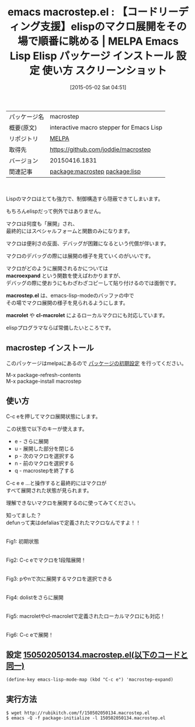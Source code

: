 #+BLOG: rubikitch
#+POSTID: 1606
#+DATE: [2015-05-02 Sat 04:51]
#+PERMALINK: macrostep
#+OPTIONS: toc:nil num:nil todo:nil pri:nil tags:nil ^:nil \n:t -:nil
#+ISPAGE: nil
#+DESCRIPTION:
# (progn (erase-buffer)(find-file-hook--org2blog/wp-mode))
#+BLOG: rubikitch
#+CATEGORY: Emacs, Emacs Lisp, 
#+EL_PKG_NAME: macrostep
#+EL_TAGS: emacs, %p, %p.el, emacs lisp %p, elisp %p, emacs %f %p, emacs %p 使い方, emacs %p 設定, emacs パッケージ %p, emacs %p スクリーンショット, elisp マクロ展開, macroexpand, elisp デバッグ, edebug, relate:lisp, emacs-lisp-mode, elisp マクロをデバッグする, マクロ展開の様子を見る, elisp macrolet デバッグ
#+EL_TITLE: Emacs Lisp Elisp パッケージ インストール 設定 使い方 スクリーンショット
#+EL_TITLE0: 【コードリーディング支援】elispのマクロ展開をその場で順番に眺める
#+EL_URL: 
#+begin: org2blog
#+DESCRIPTION: MELPAのEmacs Lispパッケージmacrostepの紹介
#+MYTAGS: package:macrostep, emacs 使い方, emacs コマンド, emacs, macrostep, macrostep.el, emacs lisp macrostep, elisp macrostep, emacs melpa macrostep, emacs macrostep 使い方, emacs macrostep 設定, emacs パッケージ macrostep, emacs macrostep スクリーンショット, elisp マクロ展開, macroexpand, elisp デバッグ, edebug, relate:lisp, emacs-lisp-mode, elisp マクロをデバッグする, マクロ展開の様子を見る, elisp macrolet デバッグ
#+TAGS: package:macrostep, emacs 使い方, emacs コマンド, emacs, macrostep, macrostep.el, emacs lisp macrostep, elisp macrostep, emacs melpa macrostep, emacs macrostep 使い方, emacs macrostep 設定, emacs パッケージ macrostep, emacs macrostep スクリーンショット, elisp マクロ展開, macroexpand, elisp デバッグ, edebug, relate:lisp, emacs-lisp-mode, elisp マクロをデバッグする, マクロ展開の様子を見る, elisp macrolet デバッグ, Emacs, Emacs Lisp, , macroexpand, macrostep.el, macrolet, cl-macrolet, macroexpand, macrostep.el, macrolet, cl-macrolet
#+TITLE: emacs macrostep.el : 【コードリーディング支援】elispのマクロ展開をその場で順番に眺める | MELPA Emacs Lisp Elisp パッケージ インストール 設定 使い方 スクリーンショット
#+BEGIN_HTML
<table>
<tr><td>パッケージ名</td><td>macrostep</td></tr>
<tr><td>概要(原文)</td><td>interactive macro stepper for Emacs Lisp</td></tr>
<tr><td>リポジトリ</td><td><a href="http://melpa.org/">MELPA</a></td></tr>
<tr><td>取得先</td><td><a href="https://github.com/joddie/macrostep">https://github.com/joddie/macrostep</a></td></tr>
<tr><td>バージョン</td><td>20150416.1831</td></tr>
<tr><td>関連記事</td><td><a href="http://rubikitch.com/tag/package:macrostep/">package:macrostep</a> <a href="http://rubikitch.com/tag/package:lisp/">package:lisp</a></td></tr>
</table>
<br />
#+END_HTML
Lispのマクロはとても強力で、制御構造すら隠蔽できてしまいます。

もちろんelispだって例外ではありません。

マクロは何度も「展開」され、
最終的にはスペシャルフォームと関数のみになります。

マクロは便利さの反面、デバッグが困難になるという代償が伴います。

マクロのデバッグの際には展開の様子を見ていくのがいいです。

マクロがどのように展開されるかについては
 *macroexpand* という関数を使えばわかりますが、
デバッグの際に使おうにもわざわざコピーして貼り付けるのでは面倒です。

*macrostep.el* は、emacs-lisp-modeのバッファの中で
その場でマクロ展開の様子を見られるようにします。

*macrolet* や *cl-macrolet* によるローカルマクロにも対応しています。

elispプログラマならば常備したいところです。
** macrostep インストール
このパッケージはmelpaにあるので [[http://rubikitch.com/package-initialize][パッケージの初期設定]] を行ってください。

M-x package-refresh-contents
M-x package-install macrostep


#+end:
** 概要                                                             :noexport:
Lispのマクロはとても強力で、制御構造すら隠蔽できてしまいます。

もちろんelispだって例外ではありません。

マクロは何度も「展開」され、
最終的にはスペシャルフォームと関数のみになります。

マクロは便利さの反面、デバッグが困難になるという代償が伴います。

マクロのデバッグの際には展開の様子を見ていくのがいいです。

マクロがどのように展開されるかについては
 *macroexpand* という関数を使えばわかりますが、
デバッグの際に使おうにもわざわざコピーして貼り付けるのでは面倒です。

*macrostep.el* は、emacs-lisp-modeのバッファの中で
その場でマクロ展開の様子を見られるようにします。

*macrolet* や *cl-macrolet* によるローカルマクロにも対応しています。

elispプログラマならば常備したいところです。
** 使い方
C-c eを押してマクロ展開状態にします。

この状態で以下のキーが使えます。

- e - さらに展開
- u - 展開した部分を閉じる
- p - 次のマクロを選択する
- n - 前のマクロを選択する
- q - macrostepを終了する

C-c e e ...と操作すると最終的にはマクロが
すべて展開された状態が見られます。

理解できないマクロを展開するのに使ってみてください。

知ってました？
defunって実はdefaliasで定義されたマクロなんですよ！！

# (progn (forward-line 1)(shell-command "screenshot-time.rb org_template" t))
#+ATTR_HTML: :width 480
[[file:/r/sync/screenshots/20150502050552.png]]
Fig1: 初期状態

#+ATTR_HTML: :width 480
[[file:/r/sync/screenshots/20150502050557.png]]
Fig2: C-c eでマクロを1段階展開！

#+ATTR_HTML: :width 480
[[file:/r/sync/screenshots/20150502050609.png]]
Fig3: pやnで次に展開するマクロを選択できる

#+ATTR_HTML: :width 480
[[file:/r/sync/screenshots/20150502050632.png]]
Fig4: dolistをさらに展開

#+ATTR_HTML: :width 480
[[file:/r/sync/screenshots/20150502051548.png]]
Fig5: macroletやcl-macroletで定義されたローカルマクロにも対応！

#+ATTR_HTML: :width 480
[[file:/r/sync/screenshots/20150502051554.png]]
Fig6: C-c eで展開！



** 設定 [[http://rubikitch.com/f/150502050134.macrostep.el][150502050134.macrostep.el(以下のコードと同一)]]
#+BEGIN: include :file "/r/sync/junk/150502/150502050134.macrostep.el"
#+BEGIN_SRC fundamental
(define-key emacs-lisp-mode-map (kbd "C-c e") 'macrostep-expand)
#+END_SRC

#+END:

** 実行方法
#+BEGIN_EXAMPLE
$ wget http://rubikitch.com/f/150502050134.macrostep.el
$ emacs -Q -f package-initialize -l 150502050134.macrostep.el
#+END_EXAMPLE

# /r/sync/screenshots/20150502050552.png http://rubikitch.com/wp-content/uploads/2015/05/wpid-20150502050552.png
# /r/sync/screenshots/20150502050557.png http://rubikitch.com/wp-content/uploads/2015/05/wpid-20150502050557.png
# /r/sync/screenshots/20150502050609.png http://rubikitch.com/wp-content/uploads/2015/05/wpid-20150502050609.png
# /r/sync/screenshots/20150502050632.png http://rubikitch.com/wp-content/uploads/2015/05/wpid-20150502050632.png
# /r/sync/screenshots/20150502051548.png http://rubikitch.com/wp-content/uploads/2015/05/wpid-20150502051548.png
# /r/sync/screenshots/20150502051554.png http://rubikitch.com/wp-content/uploads/2015/05/wpid-20150502051554.png
